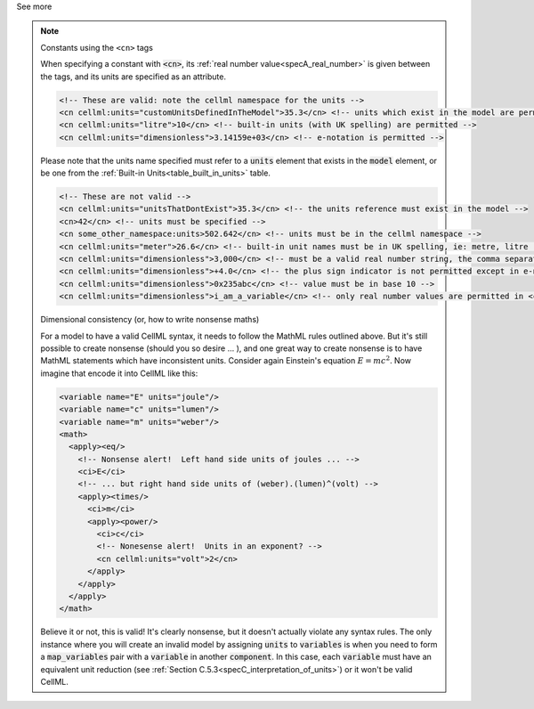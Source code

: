 .. _informB12_4:

.. container:: toggle

  .. container:: header

    See more

  .. note::

    .. container:: heading3

      Constants using the ``<cn>`` tags

    When specifying a constant with :code:`<cn>`, its :ref:`real number value<specA_real_number>` is given between the tags, and its units are specified as an attribute.

    .. code-block:: xml

      <!-- These are valid: note the cellml namespace for the units -->
      <cn cellml:units="customUnitsDefinedInTheModel">35.3</cn> <!-- units which exist in the model are permitted -->
      <cn cellml:units="litre">10</cn> <!-- built-in units (with UK spelling) are permitted -->
      <cn cellml:units="dimensionless">3.14159e+03</cn> <!-- e-notation is permitted -->


    Please note that the units name specified must refer to a :code:`units` element that exists in the :code:`model` element, or be one from the :ref:`Built-in Units<table_built_in_units>` table.


    .. code-block:: xml

      <!-- These are not valid -->
      <cn cellml:units="unitsThatDontExist">35.3</cn> <!-- the units reference must exist in the model -->
      <cn>42</cn> <!-- units must be specified -->
      <cn some_other_namespace:units>502.642</cn> <!-- units must be in the cellml namespace -->
      <cn cellml:units="meter">26.6</cn> <!-- built-in unit names must be in UK spelling, ie: metre, litre -->
      <cn cellml:units="dimensionless">3,000</cn> <!-- must be a valid real number string, the comma separator is not permitted -->
      <cn cellml:units="dimensionless">+4.0</cn> <!-- the plus sign indicator is not permitted except in e-notation exponents -->
      <cn cellml:units="dimensionless">0x235abc</cn> <!-- value must be in base 10 -->
      <cn cellml:units="dimensionless">i_am_a_variable</cn> <!-- only real number values are permitted in <cn> blocks -->

    .. container:: heading3

      Dimensional consistency (or, how to write nonsense maths)

    For a model to have a valid CellML syntax, it needs to follow the MathML rules outlined above.
    But it's still possible to create nonsense (should you so desire ... ), and one great way to create nonsense is to have MathML statements which have inconsistent units.
    Consider again Einstein's equation :math:`E=mc^2`.  Now imagine that encode it into CellML like this:

    .. code-block:: xml

      <variable name="E" units="joule"/>
      <variable name="c" units="lumen"/>
      <variable name="m" units="weber"/>
      <math>
        <apply><eq/>
          <!-- Nonsense alert!  Left hand side units of joules ... -->
          <ci>E</ci>
          <!-- ... but right hand side units of (weber).(lumen)^(volt) -->
          <apply><times/>
            <ci>m</ci>
            <apply><power/>
              <ci>c</ci>
              <!-- Nonesense alert!  Units in an exponent? -->
              <cn cellml:units="volt">2</cn>
            </apply>
          </apply>
        </apply>
      </math>

    Believe it or not, this is valid!
    It's clearly nonsense, but it doesn't actually violate any syntax rules.
    The only instance where you will create an invalid model by assigning :code:`units` to :code:`variables` is when you need to form a :code:`map_variables` pair with a :code:`variable` in another :code:`component`.
    In this case, each :code:`variable` must have an equivalent unit reduction (see :ref:`Section C.5.3<specC_interpretation_of_units>`) or it won't be valid CellML.

